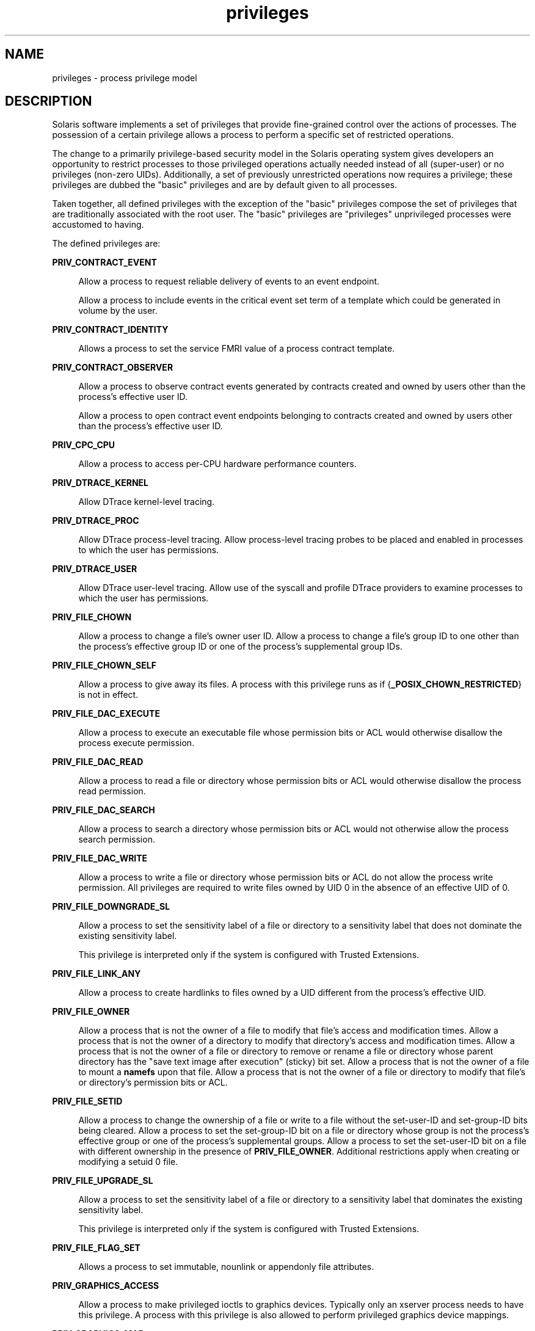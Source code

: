 '\" te
.\" Copyright (c) 2009, Sun Microsystems, Inc. All Rights Reserved.
.\" CDDL HEADER START
.\"
.\" The contents of this file are subject to the terms of the
.\" Common Development and Distribution License (the "License").
.\" You may not use this file except in compliance with the License.
.\"
.\" You can obtain a copy of the license at usr/src/OPENSOLARIS.LICENSE
.\" or http://www.opensolaris.org/os/licensing.
.\" See the License for the specific language governing permissions
.\" and limitations under the License.
.\"
.\" When distributing Covered Code, include this CDDL HEADER in each
.\" file and include the License file at usr/src/OPENSOLARIS.LICENSE.
.\" If applicable, add the following below this CDDL HEADER, with the
.\" fields enclosed by brackets "[]" replaced with your own identifying
.\" information: Portions Copyright [yyyy] [name of copyright owner]
.\"
.\" CDDL HEADER END
.TH privileges 5 "29 May 2009" "SunOS 5.11" "Standards, Environments, and Macros"
.SH NAME
privileges \- process privilege model
.SH DESCRIPTION
.sp
.LP
Solaris software implements a set of privileges that provide fine-grained
control over the actions of processes. The possession of a certain privilege
allows a process to perform a specific set of restricted operations.
.sp
.LP
The change to a primarily privilege-based security model in the Solaris
operating system gives developers an opportunity to restrict processes to
those privileged operations actually needed instead of all (super-user) or no
privileges (non-zero UIDs). Additionally, a set of previously unrestricted
operations now requires a privilege; these privileges are dubbed the "basic"
privileges and are by default given to all processes.
.sp
.LP
Taken together, all defined privileges with the exception of the "basic"
privileges compose the set of privileges that are traditionally associated
with the root user. The "basic" privileges are "privileges" unprivileged
processes were accustomed to having.
.sp
.LP
The defined privileges are:
.sp
.ne 2
.mk
.na
.B PRIV_CONTRACT_EVENT
.ad
.sp .6
.RS 4n
Allow a process to request reliable delivery of events to an event
endpoint.
.sp
Allow a process to include events in the critical event set term of a
template which could be generated in volume by the user.
.RE

.sp
.ne 2
.mk
.na
.B PRIV_CONTRACT_IDENTITY
.ad
.sp .6
.RS 4n
Allows a process to set the service FMRI value of a process contract
template.
.RE

.sp
.ne 2
.mk
.na
.B PRIV_CONTRACT_OBSERVER
.ad
.sp .6
.RS 4n
Allow a process to observe contract events generated by contracts created
and owned by users other than the process's effective user ID.
.sp
Allow a process to open contract event endpoints belonging to contracts
created and owned by users other than the process's effective user ID.
.RE

.sp
.ne 2
.mk
.na
.B PRIV_CPC_CPU
.ad
.sp .6
.RS 4n
Allow a process to access per-CPU hardware performance counters.
.RE

.sp
.ne 2
.mk
.na
.B PRIV_DTRACE_KERNEL
.ad
.sp .6
.RS 4n
Allow DTrace kernel-level tracing.
.RE

.sp
.ne 2
.mk
.na
.B PRIV_DTRACE_PROC
.ad
.sp .6
.RS 4n
Allow DTrace process-level tracing. Allow process-level tracing probes to be
placed and enabled in processes to which the user has permissions.
.RE

.sp
.ne 2
.mk
.na
.B PRIV_DTRACE_USER
.ad
.sp .6
.RS 4n
Allow DTrace user-level tracing. Allow use of the syscall and profile DTrace
providers to examine processes to which the user has permissions.
.RE

.sp
.ne 2
.mk
.na
.B PRIV_FILE_CHOWN
.ad
.sp .6
.RS 4n
Allow a process to change a file's owner user ID. Allow a process to change
a file's group ID to one other than the process's effective group ID or one
of the process's supplemental group IDs.
.RE

.sp
.ne 2
.mk
.na
.B PRIV_FILE_CHOWN_SELF
.ad
.sp .6
.RS 4n
Allow a process to give away its files. A process with this privilege runs
as if {\fB_POSIX_CHOWN_RESTRICTED\fR} is not in effect.
.RE

.sp
.ne 2
.mk
.na
.B PRIV_FILE_DAC_EXECUTE
.ad
.sp .6
.RS 4n
Allow a process to execute an executable file whose permission bits or ACL
would otherwise disallow the process execute permission.
.RE

.sp
.ne 2
.mk
.na
.B PRIV_FILE_DAC_READ
.ad
.sp .6
.RS 4n
Allow a process to read a file or directory whose permission bits or ACL
would otherwise disallow the process read permission.
.RE

.sp
.ne 2
.mk
.na
.B PRIV_FILE_DAC_SEARCH
.ad
.sp .6
.RS 4n
Allow a process to search a directory whose permission bits or ACL would not
otherwise allow the process search permission.
.RE

.sp
.ne 2
.mk
.na
.B PRIV_FILE_DAC_WRITE
.ad
.sp .6
.RS 4n
Allow a process to write a file or directory whose permission bits or ACL do
not allow the process write permission. All privileges are required to write
files owned by UID 0 in the absence of an effective UID of 0.
.RE

.sp
.ne 2
.mk
.na
.B PRIV_FILE_DOWNGRADE_SL
.ad
.sp .6
.RS 4n
Allow a process to set the sensitivity label of a file or directory to a
sensitivity label that does not dominate the existing sensitivity label.
.sp
This privilege is interpreted only if the system is configured with Trusted
Extensions.
.RE

.sp
.ne 2
.mk
.na
.B PRIV_FILE_LINK_ANY
.ad
.sp .6
.RS 4n
Allow a process to create hardlinks to files owned by a UID different from
the process's effective UID.
.RE

.sp
.ne 2
.mk
.na
.B PRIV_FILE_OWNER
.ad
.sp .6
.RS 4n
Allow a process that is not the owner of a file to modify that file's access
and modification times. Allow a process that is not the owner of a directory
to modify that directory's access and modification times. Allow a process
that is not the owner of a file or directory to remove or rename a file or
directory whose parent directory has the "save text image after execution"
(sticky) bit set. Allow a process that is not the owner of a file to mount a
\fBnamefs\fR upon that file. Allow a process that is not the owner of a file
or directory to modify that file's or directory's permission bits or ACL.
.RE

.sp
.ne 2
.mk
.na
.B PRIV_FILE_SETID
.ad
.sp .6
.RS 4n
Allow a process to change the ownership of a file or write to a file without
the set-user-ID and set-group-ID bits being cleared. Allow a process to set
the set-group-ID bit on a file or directory whose group is not the process's
effective group or one of the process's supplemental groups. Allow a process
to set the set-user-ID bit on a file with different ownership in the presence
of
.BR PRIV_FILE_OWNER .
Additional restrictions apply when creating or
modifying a setuid 0 file.
.RE

.sp
.ne 2
.mk
.na
.B PRIV_FILE_UPGRADE_SL
.ad
.sp .6
.RS 4n
Allow a process to set the sensitivity label of a file or directory to a
sensitivity label that dominates the existing sensitivity label.
.sp
This privilege is interpreted only if the system is configured with Trusted
Extensions.
.RE

.sp
.ne 2
.mk
.na
.B PRIV_FILE_FLAG_SET
.ad
.sp .6
.RS 4n
Allows a process to set immutable, nounlink or appendonly file attributes.
.RE

.sp
.ne 2
.mk
.na
.B PRIV_GRAPHICS_ACCESS
.ad
.sp .6
.RS 4n
Allow a process to make privileged ioctls to graphics devices. Typically
only an xserver process needs to have this privilege. A process with this
privilege is also allowed to perform privileged graphics device mappings.
.RE

.sp
.ne 2
.mk
.na
.B PRIV_GRAPHICS_MAP
.ad
.sp .6
.RS 4n
Allow a process to perform privileged mappings through a graphics device.
.RE

.sp
.ne 2
.mk
.na
.B PRIV_IPC_DAC_READ
.ad
.sp .6
.RS 4n
Allow a process to read a System V IPC Message Queue, Semaphore Set, or
Shared Memory Segment whose permission bits would not otherwise allow the
process read permission.
.RE

.sp
.ne 2
.mk
.na
.B PRIV_IPC_DAC_WRITE
.ad
.sp .6
.RS 4n
Allow a process to write a System V IPC Message Queue, Semaphore Set, or
Shared Memory Segment whose permission bits would not otherwise allow the
process write permission.
.RE

.sp
.ne 2
.mk
.na
.B PRIV_IPC_OWNER
.ad
.sp .6
.RS 4n
Allow a process that is not the owner of a System V IPC Message Queue,
Semaphore Set, or Shared Memory Segment to remove, change ownership of, or
change permission bits of the Message Queue, Semaphore Set, or Shared Memory
Segment.
.RE

.sp
.ne 2
.mk
.na
.B PRIV_NET_BINDMLP
.ad
.sp .6
.RS 4n
Allow a process to bind to a port that is configured as a multi-level port
(MLP) for the process's zone. This privilege applies to both shared address
and zone-specific address MLPs. See \fBtnzonecfg\fR(\fB4\fR) from the Trusted
Extensions manual pages for information on configuring MLP ports.
.sp
This privilege is interpreted only if the system is configured with Trusted
Extensions.
.RE

.sp
.ne 2
.mk
.na
.B PRIV_NET_ICMPACCESS
.ad
.sp .6
.RS 4n
Allow a process to send and receive ICMP packets.
.RE

.sp
.ne 2
.mk
.na
.B PRIV_NET_MAC_AWARE
.ad
.sp .6
.RS 4n
Allow a process to set the
.B NET_MAC_AWARE
process flag by using
\fBsetpflags\fR(2). This privilege also allows a process to set the
\fBSO_MAC_EXEMPT\fR socket option by using \fBsetsockopt\fR(3SOCKET). The
\fBNET_MAC_AWARE\fR process flag and the \fBSO_MAC_EXEMPT\fR socket option
both allow a local process to communicate with an unlabeled peer if the local
process's label dominates the peer's default label, or if the local process
runs in the global zone.
.sp
This privilege is interpreted only if the system is configured with Trusted
Extensions.
.RE

.sp
.ne 2
.mk
.na
.B PRIV_NET_OBSERVABILITY
.ad
.sp .6
.RS 4n
Allow a process to open a device for just receiving network traffic, sending
traffic is disallowed.
.RE

.sp
.ne 2
.mk
.na
.B PRIV_NET_PRIVADDR
.ad
.sp .6
.RS 4n
Allow a process to bind to a privileged port number. The privilege port
numbers are 1-1023 (the traditional UNIX privileged ports) as well as those
ports marked as "\fBudp/tcp_extra_priv_ports\fR" with the exception of the
ports reserved for use by NFS and SMB.
.RE

.sp
.ne 2
.mk
.na
.B PRIV_NET_RAWACCESS
.ad
.sp .6
.RS 4n
Allow a process to have direct access to the network layer.
.RE

.sp
.ne 2
.mk
.na
.B PRIV_PROC_AUDIT
.ad
.sp .6
.RS 4n
Allow a process to generate audit records. Allow a process to get its own
audit pre-selection information.
.RE

.sp
.ne 2
.mk
.na
.B PRIV_PROC_CHROOT
.ad
.sp .6
.RS 4n
Allow a process to change its root directory.
.RE

.sp
.ne 2
.mk
.na
.B PRIV_PROC_CLOCK_HIGHRES
.ad
.sp .6
.RS 4n
Allow a process to use high resolution timers.
.RE

.sp
.ne 2
.mk
.na
.B PRIV_PROC_EXEC
.ad
.sp .6
.RS 4n
Allow a process to call
.BR exec (2).
.RE

.sp
.ne 2
.mk
.na
.B PRIV_PROC_FORK
.ad
.sp .6
.RS 4n
Allow a process to call
.BR fork (2),
\fBfork1\fR(2), or \fBvfork\fR(2).
.RE

.sp
.ne 2
.mk
.na
.B PRIV_PROC_INFO
.ad
.sp .6
.RS 4n
Allow a process to examine the status of processes other than those to which
it can send signals. Processes that cannot be examined cannot be seen in
\fB/proc\fR and appear not to exist.
.RE

.sp
.ne 2
.mk
.na
.B PRIV_PROC_LOCK_MEMORY
.ad
.sp .6
.RS 4n
Allow a process to lock pages in physical memory.
.RE

.sp
.ne 2
.mk
.na
.B PRIV_PROC_OWNER
.ad
.sp .6
.RS 4n
Allow a process to send signals to other processes and inspect and modify
the process state in other processes, regardless of ownership. When modifying
another process, additional restrictions apply: the effective privilege set
of the attaching process must be a superset of the target process's
effective, permitted, and inheritable sets; the limit set must be a superset
of the target's limit set; if the target process has any UID set to 0 all
privilege must be asserted unless the effective UID is 0. Allow a process to
bind arbitrary processes to CPUs.
.RE

.sp
.ne 2
.mk
.na
.B PRIV_PROC_PRIOCNTL
.ad
.sp .6
.RS 4n
Allow a process to elevate its priority above its current level. Allow a
process to change its scheduling class to any scheduling class, including the
RT class.
.RE

.sp
.ne 2
.mk
.na
.B PRIV_PROC_SESSION
.ad
.sp .6
.RS 4n
Allow a process to send signals or trace processes outside its session.
.RE

.sp
.ne 2
.mk
.na
.B PRIV_PROC_SETID
.ad
.sp .6
.RS 4n
Allow a process to set its UIDs at will, assuming UID 0 requires all
privileges to be asserted.
.RE

.sp
.ne 2
.mk
.na
.B PRIV_PROC_TASKID
.ad
.sp .6
.RS 4n
Allow a process to assign a new task ID to the calling process.
.RE

.sp
.ne 2
.mk
.na
.B PRIV_PROC_ZONE
.ad
.sp .6
.RS 4n
Allow a process to trace or send signals to processes in other zones. See
.BR zones (5).
.RE

.sp
.ne 2
.mk
.na
.B PRIV_SYS_ACCT
.ad
.sp .6
.RS 4n
Allow a process to enable and disable and manage accounting through
.BR acct (2).
.RE

.sp
.ne 2
.mk
.na
.B PRIV_SYS_ADMIN
.ad
.sp .6
.RS 4n
Allow a process to perform system administration tasks such as setting node
and domain name and specifying
.BR coreadm "(1M) and"
.BR nscd (1M)
settings
.RE

.sp
.ne 2
.mk
.na
.B PRIV_SYS_AUDIT
.ad
.sp .6
.RS 4n
Allow a process to start the (kernel) audit daemon. Allow a process to view
and set audit state (audit user ID, audit terminal ID, audit sessions ID,
audit pre-selection mask). Allow a process to turn off and on auditing. Allow
a process to configure the audit parameters (cache and queue sizes, event to
class mappings, and policy options).
.RE

.sp
.ne 2
.mk
.na
.B PRIV_SYS_CONFIG
.ad
.sp .6
.RS 4n
Allow a process to perform various system configuration tasks. Allow
filesystem-specific administrative procedures, such as filesystem
configuration ioctls, quota calls, creation and deletion of snapshots, and
manipulating the PCFS bootsector.
.RE

.sp
.ne 2
.mk
.na
.B PRIV_SYS_DEVICES
.ad
.sp .6
.RS 4n
Allow a process to create device special files. Allow a process to
successfully call a kernel module that calls the kernel
.BR drv_priv (9F)
function to check for allowed access. Allow a process to open the real
console device directly. Allow a process to open devices that have been
exclusively opened.
.RE

.sp
.ne 2
.mk
.na
.B PRIV_SYS_DL_CONFIG
.ad
.sp .6
.RS 4n
Allow a process to configure a system's datalink interfaces.
.RE

.sp
.ne 2
.mk
.na
.B PRIV_SYS_IP_CONFIG
.ad
.sp .6
.RS 4n
Allow a process to configure a system's IP interfaces and routes. Allow a
process to configure network parameters for
.B TCP/IP
using
.BR ndd .
Allow a process access to otherwise restricted
.B TCP/IP
information using
.BR ndd .
Allow a process to configure
.BR IPsec .
Allow a process to pop
anchored
.BR STREAM "s modules with matching"
.BR zoneid .
.RE

.sp
.ne 2
.mk
.na
.B PRIV_SYS_IPC_CONFIG
.ad
.sp .6
.RS 4n
Allow a process to increase the size of a System V IPC Message Queue
buffer.
.RE

.sp
.ne 2
.mk
.na
.B PRIV_SYS_LINKDIR
.ad
.sp .6
.RS 4n
Allow a process to unlink and link directories.
.RE

.sp
.ne 2
.mk
.na
.B PRIV_SYS_MOUNT
.ad
.sp .6
.RS 4n
Allow a process to mount and unmount filesystems that would otherwise be
restricted (that is, most filesystems except
.BR namefs ).
Allow a process
to add and remove swap devices.
.RE

.sp
.ne 2
.mk
.na
.B PRIV_SYS_NET_CONFIG
.ad
.sp .6
.RS 4n
Allow a process to do all that
.BR PRIV_SYS_IP_CONFIG ,
.BR PRIV_SYS_DL_CONFIG ,
and
.B PRIV_SYS_PPP_CONFIG
allow, plus the
following: use the
.B rpcmod
STREAMS module and insert/remove STREAMS
modules on locations other than the top of the module stack.
.RE

.sp
.ne 2
.mk
.na
.B PRIV_SYS_NFS
.ad
.sp .6
.RS 4n
Allow a process to provide NFS service: start NFS kernel threads, perform
NFS locking operations, bind to NFS reserved ports: ports 2049 (\fBnfs\fR)
and port 4045
.RB ( lockd ).
.RE

.sp
.ne 2
.mk
.na
.B PRIV_SYS_PPP_CONFIG
.ad
.sp .6
.RS 4n
Allow a process to create, configure, and destroy PPP instances with
pppd(1M)
.BR pppd (1M)
and control PPPoE plumbing with
\fBsppptun\fR(1M)sppptun(1M). This privilege is granted by default to
exclusive IP stack instance zones.
.RE

.sp
.ne 2
.mk
.na
.B PRIV_SYS_RES_CONFIG
.ad
.sp .6
.RS 4n
Allow a process to create and delete processor sets, assign CPUs to
processor sets and override the
.B PSET_NOESCAPE
property. Allow a process
to change the operational status of CPUs in the system using
.BR p_online (2).
Allow a process to configure filesystem quotas. Allow a
process to configure resource pools and bind processes to pools.
.RE

.sp
.ne 2
.mk
.na
.B PRIV_SYS_RESOURCE
.ad
.sp .6
.RS 4n
Allow a process to exceed the resource limits imposed on it by
.BR setrlimit (2)
and
.BR setrctl (2).
.RE

.sp
.ne 2
.mk
.na
.B PRIV_SYS_SMB
.ad
.sp .6
.RS 4n
Allow a process to provide NetBIOS or SMB services: start SMB kernel threads
or bind to NetBIOS or SMB reserved ports: ports 137, 138, 139 (NetBIOS) and
445 (SMB).
.RE

.sp
.ne 2
.mk
.na
.B PRIV_SYS_SUSER_COMPAT
.ad
.sp .6
.RS 4n
Allow a process to successfully call a third party loadable module that
calls the kernel
.B suser()
function to check for allowed access. This
privilege exists only for third party loadable module compatibility and is
not used by Solaris proper.
.RE

.sp
.ne 2
.mk
.na
.B PRIV_SYS_TIME
.ad
.sp .6
.RS 4n
Allow a process to manipulate system time using any of the appropriate
system calls:
.BR stime (2),
.BR adjtime (2),
and
.BR ntp_adjtime (2).
.RE

.sp
.ne 2
.mk
.na
.B PRIV_SYS_TRANS_LABEL
.ad
.sp .6
.RS 4n
Allow a process to translate labels that are not dominated by the process's
sensitivity label to and from an external string form.
.sp
This privilege is interpreted only if the system is configured with Trusted
Extensions.
.RE

.sp
.ne 2
.mk
.na
.B PRIV_VIRT_MANAGE
.ad
.sp .6
.RS 4n
Allows a process to manage virtualized environments such as
.BR xVM (5).
.RE

.sp
.ne 2
.mk
.na
.B PRIV_WIN_COLORMAP
.ad
.sp .6
.RS 4n
Allow a process to override colormap restrictions.
.sp
Allow a process to install or remove colormaps.
.sp
Allow a process to retrieve colormap cell entries allocated by other
processes.
.sp
This privilege is interpreted only if the system is configured with Trusted
Extensions.
.RE

.sp
.ne 2
.mk
.na
.B PRIV_WIN_CONFIG
.ad
.sp .6
.RS 4n
Allow a process to configure or destroy resources that are permanently
retained by the X server.
.sp
Allow a process to use SetScreenSaver to set the screen saver timeout
value
.sp
Allow a process to use ChangeHosts to modify the display access control
list.
.sp
Allow a process to use GrabServer.
.sp
Allow a process to use the SetCloseDownMode request that can retain window,
pixmap, colormap, property, cursor, font, or graphic context resources.
.sp
This privilege is interpreted only if the system is configured with Trusted
Extensions.
.RE

.sp
.ne 2
.mk
.na
.B PRIV_WIN_DAC_READ
.ad
.sp .6
.RS 4n
Allow a process to read from a window resource that it does not own (has a
different user ID).
.sp
This privilege is interpreted only if the system is configured with Trusted
Extensions.
.RE

.sp
.ne 2
.mk
.na
.B PRIV_WIN_DAC_WRITE
.ad
.sp .6
.RS 4n
Allow a process to write to or create a window resource that it does not own
(has a different user ID). A newly created window property is created with
the window's user ID.
.sp
This privilege is interpreted only if the system is configured with Trusted
Extensions.
.RE

.sp
.ne 2
.mk
.na
.B PRIV_WIN_DEVICES
.ad
.sp .6
.RS 4n
Allow a process to perform operations on window input devices.
.sp
Allow a process to get and set keyboard and pointer controls.
.sp
Allow a process to modify pointer button and key mappings.
.sp
This privilege is interpreted only if the system is configured with Trusted
Extensions.
.RE

.sp
.ne 2
.mk
.na
.B PRIV_WIN_DGA
.ad
.sp .6
.RS 4n
Allow a process to use the direct graphics access (DGA) X protocol
extensions. Direct process access to the frame buffer is still required. Thus
the process must have MAC and DAC privileges that allow access to the frame
buffer, or the frame buffer must be allocated to the process.
.sp
This privilege is interpreted only if the system is configured with Trusted
Extensions.
.RE

.sp
.ne 2
.mk
.na
.B PRIV_WIN_DOWNGRADE_SL
.ad
.sp .6
.RS 4n
Allow a process to set the sensitivity label of a window resource to a
sensitivity label that does not dominate the existing sensitivity label.
.sp
This privilege is interpreted only if the system is configured with Trusted
Extensions.
.RE

.sp
.ne 2
.mk
.na
.B PRIV_WIN_FONTPATH
.ad
.sp .6
.RS 4n
Allow a process to set a font path.
.sp
This privilege is interpreted only if the system is configured with Trusted
Extensions.
.RE

.sp
.ne 2
.mk
.na
.B PRIV_WIN_MAC_READ
.ad
.sp .6
.RS 4n
Allow a process to read from a window resource whose sensitivity label is
not equal to the process sensitivity label.
.sp
This privilege is interpreted only if the system is configured with Trusted
Extensions.
.RE

.sp
.ne 2
.mk
.na
.B PRIV_WIN_MAC_WRITE
.ad
.sp .6
.RS 4n
Allow a process to create a window resource whose sensitivity label is not
equal to the process sensitivity label. A newly created window property is
created with the window's sensitivity label.
.sp
This privilege is interpreted only if the system is configured with Trusted
Extensions.
.RE

.sp
.ne 2
.mk
.na
.B PRIV_WIN_SELECTION
.ad
.sp .6
.RS 4n
Allow a process to request inter-window data moves without the intervention
of the selection confirmer.
.sp
This privilege is interpreted only if the system is configured with Trusted
Extensions.
.RE

.sp
.ne 2
.mk
.na
.B PRIV_WIN_UPGRADE_SL
.ad
.sp .6
.RS 4n
Allow a process to set the sensitivity label of a window resource to a
sensitivity label that dominates the existing sensitivity label.
.sp
This privilege is interpreted only if the system is configured with Trusted
Extensions.
.RE

.sp
.ne 2
.mk
.na
.B PRIV_XVM_CONTROL
.ad
.sp .6
.RS 4n
Allows a process access to the
.BR xVM (5)
control devices for managing
guest domains and the hypervisor. This privilege is used only if booted into
xVM on x86 platforms.
.RE

.sp
.LP
Of the privileges listed above, the privileges
.BR PRIV_FILE_LINK_ANY ,
.BR PRIV_PROC_INFO ,
.BR PRIV_PROC_SESSION ,
\fBPRIV_PROC_FORK\fR and
\fBPRIV_PROC_EXEC\fR are considered "basic" privileges. These are privileges
that used to be always available to unprivileged processes. By default,
processes still have the basic privileges.
.sp
.LP
The privileges
.B PRIV_PROC_SETID
and
.B PRIV_PROC_AUDIT
must be
present in the Limit set (see below) of a process in order for set-uid root
\fBexec\fRs to be successful, that is, get an effective UID of 0 and
additional privileges.
.sp
.LP
The privilege implementation in Solaris extends the process credential with
four privilege sets:
.sp
.ne 2
.mk
.na
.B I, the inheritable set
.ad
.RS 26n
.rt
The privileges inherited on
.BR exec .
.RE

.sp
.ne 2
.mk
.na
.B P, the permitted set
.ad
.RS 26n
.rt
The maximum set of privileges for the process.
.RE

.sp
.ne 2
.mk
.na
\fBE, the effective set\fR
.ad
.RS 26n
.rt
The privileges currently in effect.
.RE

.sp
.ne 2
.mk
.na
.B L, the limit set
.ad
.RS 26n
.rt
The upper bound of the privileges a process and its offspring can obtain.
Changes to L take effect on the next
.BR exec .
.RE

.sp
.LP
The sets I, P and E are typically identical to the basic set of privileges
for unprivileged processes. The limit set is typically the full set of
privileges.
.sp
.LP
Each process has a Privilege Awareness State (PAS) that can take the value
PA (privilege-aware) and NPA (not-PA). PAS is a transitional mechanism that
allows a choice between full compatibility with the old superuser model and
completely ignoring the effective UID.
.sp
.LP
To facilitate the discussion, we introduce the notion of "observed effective
set" (oE) and "observed permitted set" (oP) and the implementation sets iE
and iP.
.sp
.LP
A process becomes privilege-aware either by manipulating the effective,
permitted, or limit privilege sets through
.BR setppriv (2)
or by using
\fBsetpflags\fR(2). In all cases, oE and oP are invariant in the process of
becoming privilege-aware. In the process of becoming privilege-aware, the
following assignments take place:
.sp
.in +2
.nf
iE = oE
iP = oP
.fi
.in -2

.sp
.LP
When a process is privilege-aware, oE and oP are invariant under UID
changes. When a process is not privilege-aware, oE and oP are observed as
follows:
.sp
.in +2
.nf
oE = euid == 0 ? L : iE
oP = (euid == 0 || ruid == 0 || suid == 0) ? L : iP
.fi
.in -2

.sp
.LP
When a non-privilege-aware process has an effective UID of 0, it can
exercise the privileges contained in its limit set, the upper bound of its
privileges. If a non-privilege-aware process has any of the UIDs 0, it
appears to be capable of potentially exercising all privileges in L.
.sp
.LP
It is possible for a process to return to the non-privilege aware state
using
.BR setpflags() .
The kernel always attempts this on
.BR exec (2).
This operation is permitted only if the following conditions are met:
.RS +4
.TP
.ie t \(bu
.el o
If any of the UIDs is equal to 0, P must be equal to L.
.RE
.RS +4
.TP
.ie t \(bu
.el o
If the effective UID is equal to 0, E must be equal to L.
.RE
.sp
.LP
When a process gives up privilege awareness, the following assignments take
place:
.sp
.in +2
.nf
if (euid == 0) iE = L & I
if (any uid == 0) iP = L & I
.fi
.in -2

.sp
.LP
The privileges obtained when not having a UID of
.B 0
are the inheritable
set of the process restricted by the limit set.
.sp
.LP
Only privileges in the process's (observed) effective privilege set allow
the process to perform restricted operations. A process can use any of the
privilege manipulation functions to add or remove privileges from the
privilege sets. Privileges can be removed always. Only privileges found in
the permitted set can be added to the effective and inheritable set. The
limit set cannot grow. The inheritable set can be larger than the permitted
set.
.sp
.LP
When a process performs an
.BR exec (2),
the kernel first tries to
relinquish privilege awareness before making the following privilege set
modifications:
.sp
.in +2
.nf
E' = P' = I' = L & I
L is unchanged
.fi
.in -2

.sp
.LP
If a process has not manipulated its privileges, the privilege sets
effectively remain the same, as E, P and I are already identical.
.sp
.LP
The limit set is enforced at
.B exec
time.
.sp
.LP
To run a non-privilege-aware application in a backward-compatible manner, a
privilege-aware application should start the non-privilege-aware application
with I=basic.
.sp
.LP
For most privileges, absence of the privilege simply results in a failure.
In some instances, the absense of a privilege can cause system calls to
behave differently. In other instances, the removal of a privilege can force
a set-uid application to seriously malfunction. Privileges of this type are
considered "unsafe". When a process is lacking any of the unsafe privileges
from its limit set, the system does not honor the set-uid bit of set-uid root
applications. The following unsafe privileges have been identified:
.BR proc_setid ,
\fBsys_resource\fR and
.BR proc_audit .
.SS "Privilege Escalation"
.sp
.LP
In certain circumstances, a single privilege could lead to a process gaining
one or more additional privileges that were not explicitly granted to that
process. To prevent such an escalation of privileges, the security policy
requires explicit permission for those additional privileges.
.sp
.LP
Common examples of escalation are those mechanisms that allow modification
of system resources through "raw'' interfaces; for example, changing kernel
data structures through
.B /dev/kmem
or changing files through
.BR /dev/dsk/* .
Escalation also occurs when a process controls processes
with more privileges than the controlling process. A special case of this is
manipulating or creating objects owned by UID 0 or trying to obtain UID 0
using
.BR setuid (2).
The special treatment of UID 0 is needed because the
UID 0 owns all system configuration files and ordinary file protection
mechanisms allow processes with UID 0 to modify the system configuration.
With appropriate file modifications, a given process running with an
effective UID of 0 can gain all privileges.
.sp
.LP
In situations where a process might obtain UID 0, the security policy
requires additional privileges, up to the full set of privileges. Such
restrictions could be relaxed or removed at such time as additional
mechanisms for protection of system files became available. There are no such
mechanisms in the current Solaris release.
.sp
.LP
The use of UID 0 processes should be limited as much as possible. They
should be replaced with programs running under a different UID but with
exactly the privileges they need.
.sp
.LP
Daemons that never need to
.B exec
subprocesses should remove the
\fBPRIV_PROC_EXEC\fR privilege from their permitted and limit sets.
.SS "Assigned Privileges and Safeguards"
.sp
.LP
When privileges are assigned to a user, the system administrator could give
that user more powers than intended. The administrator should consider
whether safeguards are needed. For example, if the
\fBPRIV_PROC_LOCK_MEMORY\fR privilege is given to a user, the administrator
should consider setting the
.B project.max-locked-memory
resource control
as well, to prevent that user from locking all memory.
.SS "Privilege Debugging"
.sp
.LP
When a system call fails with a permission error, it is not always
immediately obvious what caused the problem. To debug such a problem, you can
use a tool called
.BR "privilege debugging" .
When privilege debugging is
enabled for a process, the kernel reports missing privileges on the
controlling terminal of the process. (Enable debugging for a process with the
\fB-D\fR option of
.BR ppriv (1).)
Additionally, the administrator can
enable system-wide privilege debugging by setting the
.BR system (4)
variable
.B priv_debug
using:
.sp
.in +2
.nf
set priv_debug = 1
.fi
.in -2

.sp
.LP
On a running system, you can use
.BR mdb (1)
to change this variable.
.SS "Privilege Administration"
.sp
.LP
The Solaris Management Console (see \fBsmc\fR(1M)) is the preferred method
of modifying privileges for a command. Use
.BR usermod (1M)
or
.BR smrole (1M)
to assign privileges to or modify privileges for,
respectively, a user or a role. Use
.BR ppriv (1)
to enumerate the
privileges supported on a system and
.BR truss (1)
to determine which
privileges a program requires.
.SH SEE ALSO
.sp
.LP
.BR mdb (1),
.BR ppriv (1),
.BR add_drv (1M),
.BR ifconfig (1M),
.BR lockd (1M),
.BR nfsd (1M),
.BR pppd (1M),
.BR rem_drv (1M),
.BR smbd (1M),
.BR sppptun (1M),
.BR update_drv (1M),
.BR Intro (2),
.BR access (2),
.BR acct (2),
.BR acl (2),
.BR adjtime (2),
.BR audit (2),
.BR auditon (2),
.BR chmod (2),
.BR chown (2),
.BR chroot (2),
.BR creat (2),
.BR exec (2),
.BR fcntl (2),
\fBfork\fR(2), \fBfpathconf\fR(2),
.BR getacct (2),
.BR getpflags (2),
.BR getppriv (2),
.BR getsid (2),
.BR kill (2),
.BR link (2),
.BR memcntl (2),
.BR mknod (2),
.BR mount (2),
.BR msgctl (2),
.BR nice (2),
.BR ntp_adjtime (2),
.BR open (2),
.BR p_online (2),
.BR priocntl (2),
.BR priocntlset (2),
.BR processor_bind (2),
.BR pset_bind (2),
.BR pset_create (2),
.BR readlink (2),
.BR resolvepath (2),
.BR rmdir (2),
.BR semctl (2),
.BR setauid (2),
.BR setegid (2),
.BR seteuid (2),
.BR setgid (2),
.BR setgroups (2),
.BR setpflags (2),
.BR setppriv (2),
.BR setrctl (2),
.BR setregid (2),
.BR setreuid (2),
.BR setrlimit (2),
.BR settaskid (2),
.BR setuid (2),
.BR shmctl (2),
.BR shmget (2),
.BR shmop (2),
.BR sigsend (2),
.BR stat (2),
.BR statvfs (2),
.BR stime (2),
.BR swapctl (2),
.BR sysinfo (2),
.BR uadmin (2),
.BR ulimit (2),
.BR umount (2),
.BR unlink (2),
.BR utime (2),
.BR utimes (2),
.BR bind (3SOCKET),
.BR door_ucred (3C),
.BR priv_addset (3C),
.BR priv_set (3C),
.BR priv_getbyname (3C),
.BR priv_getbynum (3C),
.BR priv_set_to_str (3C),
.BR priv_str_to_set (3C),
.BR socket (3SOCKET),
.BR t_bind (3NSL),
.BR timer_create (3C),
.BR ucred_get (3C),
.BR exec_attr (4),
.BR proc (4),
.BR system (4),
.BR user_attr (4),
.BR xVM (5),
.BR ddi_cred (9F),
.BR drv_priv (9F),
.BR priv_getbyname (9F),
.BR priv_policy (9F),
.BR priv_policy_choice (9F),
.BR priv_policy_only (9F)
.sp
.LP
.I System Administration Guide: Security Services
